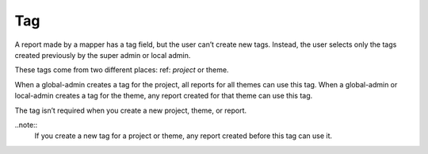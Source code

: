Tag
===

A report made by a mapper has a tag field, but the user can’t create new tags. Instead, the user selects only the tags created previously by the super admin or local admin.

These tags come from two different places: ref: `project` or theme.

When a global-admin creates a tag for the project, all reports for all themes can use this tag.
When a global-admin or local-admin creates a tag for the theme, any report created for that theme can use this tag.

The tag isn’t required when you create a new project, theme, or report.

..note::
    If you create a new tag for a project or theme, any report created before this tag can use it.

